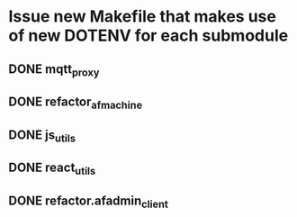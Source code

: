 * Issue new Makefile that makes use of new DOTENV for each submodule
** DONE mqtt_proxy
CLOSED: [2023-07-04 Tue 21:41]
** DONE refactor_afmachine
CLOSED: [2023-07-04 Tue 21:55]

** DONE js_utils
CLOSED: [2023-07-04 Tue 22:03]
** DONE react_utils
CLOSED: [2023-07-04 Tue 22:03]
** DONE refactor.afadmin_client
CLOSED: [2023-07-04 Tue 22:03]
